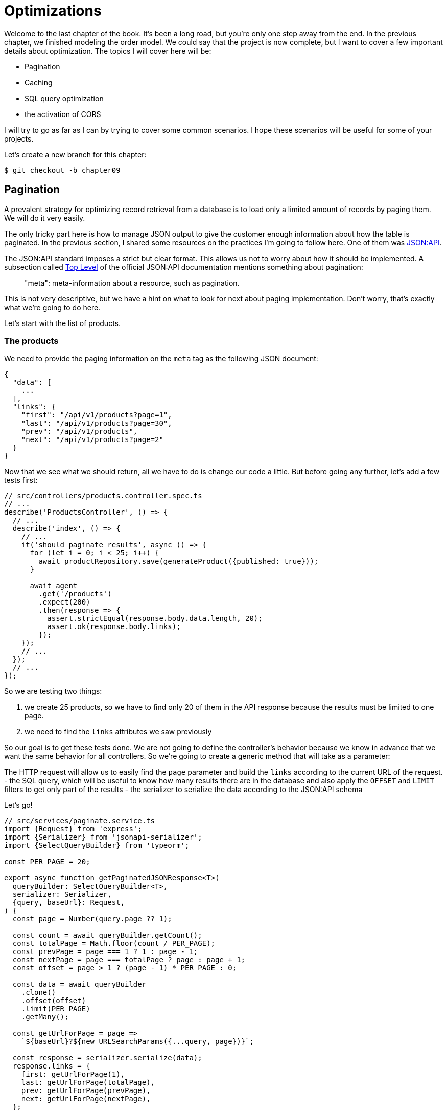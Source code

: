 [#chapter09-optimization]
= Optimizations

Welcome to the last chapter of the book. It's been a long road, but you're only one step away from the end. In the previous chapter, we finished modeling the order model. We could say that the project is now complete, but I want to cover a few important details about optimization. The topics I will cover here will be:

* Pagination
* Caching
* SQL query optimization
* the activation of CORS

I will try to go as far as I can by trying to cover some common scenarios. I hope these scenarios will be useful for some of your projects.

Let's create a new branch for this chapter:

[source,bash]
----
$ git checkout -b chapter09
----

== Pagination

A prevalent strategy for optimizing record retrieval from a database is to load only a limited amount of records by paging them. We will do it very easily.

The only tricky part here is how to manage JSON output to give the customer enough information about how the table is paginated. In the previous section, I shared some resources on the practices I'm going to follow here. One of them was http://jsonapi.org/[JSON:API].

The JSON:API standard imposes a strict but clear format. This allows us not to worry about how it should be implemented. A subsection called https://jsonapi.org/format/#document-top-level[Top Level] of the official JSON:API documentation mentions something about pagination:

> "meta": meta-information about a resource, such as pagination.

This is not very descriptive, but we have a hint on what to look for next about paging implementation. Don't worry, that's exactly what we're going to do here.

Let's start with the list of products.

=== The products

We need to provide the paging information on the `meta` tag as the following JSON document:

[source,jsonc]
----
{
  "data": [
    ...
  ],
  "links": {
    "first": "/api/v1/products?page=1",
    "last": "/api/v1/products?page=30",
    "prev": "/api/v1/products",
    "next": "/api/v1/products?page=2"
  }
}
----

Now that we see what we should return, all we have to do is change our code a little. But before going any further, let's add a few tests first:

[source,ts]
----
// src/controllers/products.controller.spec.ts
// ...
describe('ProductsController', () => {
  // ...
  describe('index', () => {
    // ...
    it('should paginate results', async () => {
      for (let i = 0; i < 25; i++) {
        await productRepository.save(generateProduct({published: true}));
      }

      await agent
        .get('/products')
        .expect(200)
        .then(response => {
          assert.strictEqual(response.body.data.length, 20);
          assert.ok(response.body.links);
        });
    });
    // ...
  });
  // ...
});
----
So we are testing two things:

1. we create 25 products, so we have to find only 20 of them in the API response because the results must be limited to one page.
2. we need to find the `links` attributes we saw previously

So our goal is to get these tests done. We are not going to define the controller's behavior because we know in advance that we want the same behavior for all controllers. So we're going to create a generic method that will take as a parameter:

The HTTP request will allow us to easily find the `page` parameter and build the `links` according to the current URL of the request.
- the SQL query, which will be useful to know how many results there are in the database and also apply the `OFFSET` and `LIMIT` filters to get only part of the results
- the serializer to serialize the data according to the JSON:API schema

Let's go!

[source,ts]
----
// src/services/paginate.service.ts
import {Request} from 'express';
import {Serializer} from 'jsonapi-serializer';
import {SelectQueryBuilder} from 'typeorm';

const PER_PAGE = 20;

export async function getPaginatedJSONResponse<T>(
  queryBuilder: SelectQueryBuilder<T>,
  serializer: Serializer,
  {query, baseUrl}: Request,
) {
  const page = Number(query.page ?? 1);

  const count = await queryBuilder.getCount();
  const totalPage = Math.floor(count / PER_PAGE);
  const prevPage = page === 1 ? 1 : page - 1;
  const nextPage = page === totalPage ? page : page + 1;
  const offset = page > 1 ? (page - 1) * PER_PAGE : 0;

  const data = await queryBuilder
    .clone()
    .offset(offset)
    .limit(PER_PAGE)
    .getMany();

  const getUrlForPage = page =>
    `${baseUrl}?${new URLSearchParams({...query, page})}`;

  const response = serializer.serialize(data);
  response.links = {
    first: getUrlForPage(1),
    last: getUrlForPage(totalPage),
    prev: getUrlForPage(prevPage),
    next: getUrlForPage(nextPage),
  };

  return response;
}
----

The implementation is a bit long, but we will review it together:

1. `queryBuilder.getCount()` allows us to execute the query passed as a parameter but only to know the number of results.
2. We use this value to calculate the number of pages and deduct the previous and next page number.
3. we execute the SQL query of the `queryBuilder` adding an `offset` and a `limit`.
4. we generate the URLs that we add to the previously serialized result

Are you still there? The implementation in the controller is much easier:

[source,ts]
----
// src/controllers/home.controller.ts
// ...
import {paginate} from '../services/paginate.service';

@controller('/products')
export class ProductController {
  // ...
  @httpGet('/')
  public async index(/* ... */) {
    // ...
    return paginate(repository.search(req.query), productsSerializer, req);
  }
  // ...
}
----

And there you go. Let's run the tests to be sure:

[source,sh]
---
$ npm test
...
  ProductsController
    index
      ✓ should paginate results (94ms)
...
---

Let's start all this and move on to the next part.

[source,sh]
----
$ git add .
$ git commit -m "Paginate products"
----

Now that we've done a great optimization for the product list route, it's up to the customer to browse the pages.

Let's go through these changes and continue with the order list.

[source,bash]
----
$ git add .
$ git commit -m "Adds pagination for products index action to optimize response"
----

=== List of commands

Now it's time to do exactly the same for the order list route. This should be very easy to implement. But first, let's add some tests:

[source,ts]
----
// src/controllers/orders.controller.spec.ts
// ...
describe('OrderController', () => {
  // ...
  describe('index', () => {
    // ...
    it('should paginate results', async () => {
      for (let i = 0; i < 20; i++) {
        await orderRepository.save(generateOrder({user}));
      }

      await agent
        .get('/orders')
        .set('Authorization', jwt)
        .expect(200)
        .then(response => {
          assert.strictEqual(response.body.data.length, 20);
          assert.ok(response.body.links);
        });
    });
  });
  // ...
});
----

And, as you may already suspect, our tests no longer pass:

[source,bash]
----
$ npm test
...
  1 failing

  1) OrderController
       index
         should paginate results:

      AssertionError [ERR_ASSERTION]: Expected values to be strictly equal:

21 !== 20

      + expected - actual

      -21
      +20
----

Passing this test is again quite easy.

[source,ts]
----
// src/controllers/orders.controller.ts
// ...
@controller('/orders', TYPES.FetchLoggedUserMiddleware)
export class OrdersController {
  // ...
  @httpGet('/')
  public async index(req: Request & {user: User}) {
    const {manager} = await this.databaseService.getConnection();

    return paginate(
      manager
        .createQueryBuilder(Order, 'o')
        .where('o.user = :user', {user: req.user.id}),
      ordersSerializer,
      req,
    );
  }
  // ...
}
----

The only difference from the implementation of the product controller is that here we needed to transform `repository.find` into `queryBuilder`.

The tests should now pass:

[source,bash]
----
$ npm test
...
  46 passing (781ms)
----

Let's do a commit before moving forward

[source,bash]
----
$ git commit -am "Adds pagination for orders index action"
----

== Caching

We can easily set up simple caching for some of our requests. The implementation will be effortless thanks to TypeORM. TypeORM will create a new table that will store the executed query, and the result is returned. At the next execution, TypeORM will return the same result as the previous one. This saves precious resources to our database manager (here Sqlite) during some expensive SQL queries. Here the result will not be obvious because the executed SQL queries remain simple, but we will implement it anyway.

Before seeing a little bit of the cache's behavior, we will create a script that will insert dummy data in our database. This will be very easy because we just need to use the methods we created during our tests. Here's a little script that we're going to create in a new `scripts` folder:

[source,ts]
----
// src/scripts/loadFakeData.script.ts
import 'reflect-metadata';
// ...
async function createOrder(manager: EntityManager) {
  const user = await manager.save(User, generateUser());
  const owner = await manager.save(User, generateUser());
  const order = await manager.save(Order, generateOrder({user}));

  for (let j = 0; j < 5; j++) {
    const product = await manager.save(Product, generateProduct({user: owner}));
    await manager.save(Placement, {order, product, quantity: 2});
  }
}

async function main() {
  const {manager} = await container
    .get<DatabaseService>(TYPES.DatabaseService)
    .getConnection();
  const logger = container.get<Logger>(TYPES.Logger);

  for (let i = 0; i < 100; i++) {
    logger.log('DEBUG', `Inserting ${i} / 100`);
    await createOrder(manager);
  }
}

if (require.main === module) {
  main().then().catch(console.error);
}
----

And there you go. Some explanations:

- The `createOrder` will, as its name suggests, create order and also create a product and five `places`.
- The `main` will create a loop around `createOrder` to call it several times.
- `require.main === module` may seem abstract, but it is actually straightforward: it means that the function will be executed only if we explicitly execute the file. In other words, it ensures that the method will not be executed if the file is accidentally imported.

Now we can run the script with the following order:

[source,sh]
----
$ npm run build && node dist/scripts/loadfakedata.script.js
----

We can verify that everything went well by sending a small SQL query directly to the database:

[source,sh]
----
$ sqlite3 db/development.sqlite "SELECT COUNT(*) FROM product"
500
----

Now let's try to activate the cache. It's really very easy. First we need to add the following environment variable so that TypeORM creates a table dedicated to the startup:

[source,env]
----
# .env
# ...
TYPEORM_CACHE=true
----

Now we will add two lines to our `paginate` method:

[source,ts]
----
// src/services/paginate.service.ts
// ...
export async function paginate<T>(/*...*/) {
  // ...
  const count = await queryBuilder.cache(60 * 1000).getCount();
  // ...
  const data = await queryBuilder
    .clone()
    .offset(offset)
    .limit(PER_PAGE)
    .cache(60 * 1000)
    .getMany();
  // ...
  return response;
}
----

And there you go. The `cache` method takes care of everything. Let's try it to see. Start the `npm start` server and send an HTTP request:

[source,bash]
----
$ curl -w 'Total: %{time_total}\n' -o /dev/null -s "http://localhost:3000/products?title=42"
Total: 0.019708
----

NOTE: The `-w` option allows us to retrieve the time of the request, `-w` redirects the response to a file and `--hides the cURL display.

The response time takes about 20 milliseconds using cURL. But let's take a look at the server console that displays the SQL queries:

[source,sql]
----
...
query: SELECT * FROM "query-result-cache" "cache" WHERE "cache"."query" = ? -- PARAMETERS: ...
query: SELECT COUNT(1) AS "cnt" FROM "product" "Product" WHERE published = TRUE AND lower(title) LIKE ? -- PARAMETERS: ...
query: INSERT INTO "query-result-cache"("identifier", "query", "time", "duration", "result") VALUES (NULL, ?, ?, ?, ?) -- PARAMETERS: ...
...
----

Here are some explanations for these requests:

1. a query is made on the `query-result-cache` table to see if a cache is present
2. the request is made because the cache did not exist
3. the result is inserted in the ``query-result-cache`` table.

Let's try to execute the cURL order again:

[source,sh]
----
$ curl -w 'Total: %{time_total}\n' -o /dev/null -s "http://localhost:3000/products?title=42"
Total: 0.007368
----

We see that the response time is now halved. Of course, this figure is to be taken with tweezers but let's see in the console what has just happened:

[source,sql]
----
query: SELECT * FROM "query-result-cache" "cache" WHERE "cache" "query" = ? -- PARAMETERS: ...
----

And there you go. The cache has been used and ... nothing more! Now it's up to you to judge which queries can be cached and for how long as needed.

So the improvement is huge! Let's commit our changes one last time.

[source,sh]
----
$ git commit -am "Adds caching for the serializers"
----

== Activation of CORS

In this last section, I will tell you about one last problem you will surely encounter if you have to work with your API.

The first time you request an external site (via an AJAX request, for example), you will encounter such an error:

> Failed to load https://example.com/: No 'Access-Control-Allow-Origin' header is present on the requested resource. Origin 'https://anfo.pl' is therefore not allowed access. If an opaque response serves your needs, set the request's mode to 'no-cors' to fetch the resource with CORS disabled.

"But what does _Access-Control-Allow-Origin_ mean? The behavior you are observing is the effect of the CORS implementation of the browsers. Before the CORS standardization, there was no way to call an API terminal under another domain for security reasons. This was (and still is, to some extent) blocked by the policy of the same origin.

CORS is a mechanism to allow requests made on your behalf and at the same time to block certain requests made by rogue scripts and is triggered when you make an HTTP request to:

- a different domain
- a different sub-domain
- a different port
- a different protocol

We need to manually enable this feature so that any client can make requests to our API. A simple library already exists, so we will install it:

[source,sh]
----
npm install --save horns
----

And then we just need to modify our server a little bit:

[source,ts]
----
// src/main.ts
import 'reflect-metadata';
import cors from 'cors';
// ...
server
  .setConfig(app => app.use(cors()))
  .build()
  .listen(port, () => console.log(`Listen on http://localhost:${port}/`));
----

And there it is! Now it's time to make our last commit and merge our changes on the master branch.


[source,bash]
----
$ git commit -am "Activate CORS"
$ git checkout master
$ git merge chapter09
----

== Conclusion

If you get to this point, it means you are done with the book. Good job! You've just become a great Node.js developer, that's for sure. So we have built together with a solid and complete API. This one has all the qualities to dethrone https://www.amazon.com/[Amazon], rest assured.

Thank you for going through this great adventure with me. Keep in mind that you have just seen one of many ways to build an API with Node.js. I hope that this one will have allowed you to discover new notions and especially that you took as much pleasure in coding as I did.

I would like to remind you that this book's source code is available in https://asciidoctor.org[Asciidoctor] format on https://github.com/madeindjs/rest-api.ts[GitHub]. So don't hesitate to https://github.com/madeindjs/rest-api.ts/fork[fork] the project if you want to improve it or correct a mistake I might have missed.

If you liked this book, don't hesitate to let me know by mail mailto:contact@rousseau-alexandre.fr[contact@rousseau-alexandre.fr]. I'm open to any criticism, good or bad, over a good beer :) .